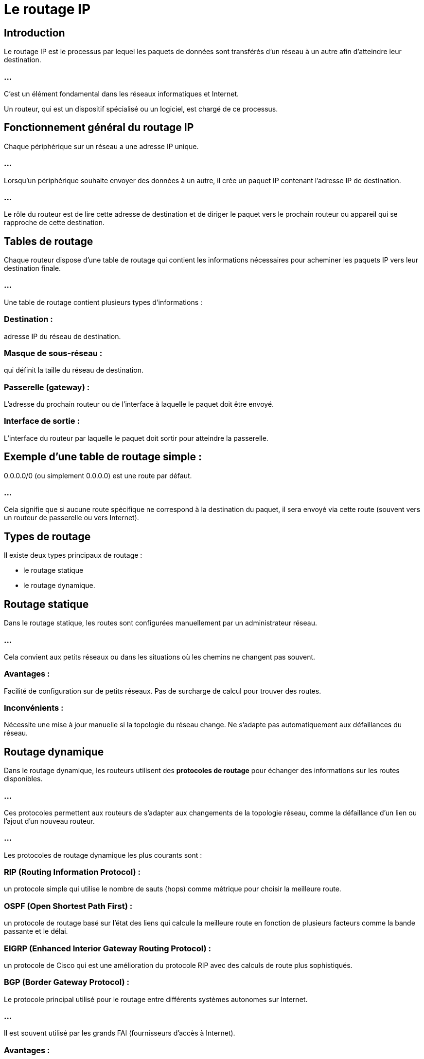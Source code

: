 = Le routage IP
:revealjs_theme: beige
:source-highlighter: highlight.js
:icons: font

== Introduction

Le routage IP est le processus par lequel les paquets de données sont transférés d'un réseau à un autre afin d'atteindre leur destination. 

=== ...

C’est un élément fondamental dans les réseaux informatiques et Internet. 


Un routeur, qui est un dispositif spécialisé ou un logiciel, est chargé de ce processus. 

== Fonctionnement général du routage IP

Chaque périphérique sur un réseau a une adresse IP unique. 

=== ...

Lorsqu'un périphérique souhaite envoyer des données à un autre, il crée un paquet IP contenant l'adresse IP de destination. 


=== ...

Le rôle du routeur est de lire cette adresse de destination et de diriger le paquet vers le prochain routeur ou appareil qui se rapproche de cette destination.


== Tables de routage

Chaque routeur dispose d'une table de routage qui contient les informations nécessaires pour acheminer les paquets IP vers leur destination finale. 

=== ...

Une table de routage contient plusieurs types d'informations :

=== Destination : 

adresse IP du réseau de destination.

=== Masque de sous-réseau : 

qui définit la taille du réseau de destination.

=== Passerelle (gateway) : 

L'adresse du prochain routeur ou de l'interface à laquelle le paquet doit être envoyé.

=== Interface de sortie : 

L'interface du routeur par laquelle le paquet doit sortir pour atteindre la passerelle.

== Exemple d'une table de routage simple :

0.0.0.0/0 (ou simplement 0.0.0.0) est une route par défaut. 

=== ...

Cela signifie que si aucune route spécifique ne correspond à la destination du paquet, il sera envoyé via cette route (souvent vers un routeur de passerelle ou vers Internet).


== Types de routage

Il existe deux types principaux de routage : 
[%step]
* le routage statique
* le routage dynamique.


== Routage statique

Dans le routage statique, les routes sont configurées manuellement par un administrateur réseau. 

=== ...

Cela convient aux petits réseaux ou dans les situations où les chemins ne changent pas souvent.

=== Avantages :

Facilité de configuration sur de petits réseaux.
Pas de surcharge de calcul pour trouver des routes.

=== Inconvénients :

Nécessite une mise à jour manuelle si la topologie du réseau change.
Ne s'adapte pas automatiquement aux défaillances du réseau.

== Routage dynamique

Dans le routage dynamique, les routeurs utilisent des **protocoles de routage** pour échanger des informations sur les routes disponibles. 

=== ...

Ces protocoles permettent aux routeurs de s’adapter aux changements de la topologie réseau, comme la défaillance d’un lien ou l’ajout d’un nouveau routeur.

=== ...

Les protocoles de routage dynamique les plus courants sont :

=== RIP (Routing Information Protocol) : 

un protocole simple qui utilise le nombre de sauts (hops) comme métrique pour choisir la meilleure route.

=== OSPF (Open Shortest Path First) : 

un protocole de routage basé sur l'état des liens qui calcule la meilleure route en fonction de plusieurs facteurs comme la bande passante et le délai.

=== EIGRP (Enhanced Interior Gateway Routing Protocol) : 

un protocole de Cisco qui est une amélioration du protocole RIP avec des calculs de route plus sophistiqués.

=== BGP (Border Gateway Protocol) : 

Le protocole principal utilisé pour le routage entre différents systèmes autonomes sur Internet. 

=== ...

Il est souvent utilisé par les grands FAI (fournisseurs d'accès à Internet).

=== Avantages :

Adaptation automatique aux changements dans le réseau.
Meilleure gestion des grandes topologies de réseau.

=== Inconvénients :

Configuration et gestion plus complexes.

=== ...

Peut entraîner une surcharge de traitement pour maintenir à jour les tables de routage.







== Processus de routage

Lorsqu'un paquet IP arrive à un routeur, ce dernier suit un processus de routage en plusieurs étapes pour déterminer où envoyer ce paquet ensuite :

=== Lecture de l'adresse IP de destination : 

Le routeur extrait l'adresse IP de destination du paquet.

=== Recherche dans la table de routage : 

Le routeur consulte sa table de routage pour trouver la meilleure correspondance avec cette adresse.

=== ...

S'il trouve une route exacte, le paquet est envoyé vers la passerelle indiquée.

=== ...

Si aucune correspondance exacte n'est trouvée, il utilise la route par défaut (souvent l'interface qui mène à Internet).

=== Réémission du paquet : 

Le routeur envoie ensuite le paquet à la prochaine destination (soit un autre routeur, soit la machine cible finale).

== Sous-réseaux et Masques de sous-réseau

Le routage est étroitement lié au sous-réseautage. Les adresses IP sont divisées en deux parties :

=== Partie réseau : 

identifie le réseau spécifique.

=== Partie hôte : 

identifie une machine ou un dispositif sur ce réseau.

=== ...

Le masque de sous-réseau permet de définir quelle portion de l'adresse IP appartient au réseau et quelle portion appartient à l'hôte. 

=== ...

Par exemple, avec l'adresse 192.168.1.0/24, le masque /24 (ou 255.255.255.0) indique que les 24 premiers bits de l'adresse représentent le réseau.

== Passerelle par défaut

La passerelle par défaut est le routeur qui prend en charge le trafic sortant d'un réseau local vers d'autres réseaux, généralement Internet. 

=== ...

Si un dispositif essaie d'envoyer un paquet à une adresse qui ne fait pas partie du réseau local, le paquet est envoyé à la passerelle par défaut, qui se charge de l'acheminer vers l'extérieur.


== Exemple d'un processus de routage simple

Supposons qu'un ordinateur avec l'adresse IP 192.168.1.10 veut envoyer un paquet à l'adresse 10.0.0.15.

=== ...

Le paquet est envoyé au routeur local, qui regarde dans sa table de routage.

=== ...

Il trouve une entrée pour 10.0.0.0/8 avec une passerelle 10.0.0.1.

=== ...

Le routeur transfère le paquet via l'interface associée.

=== ...

Si aucun chemin direct n'est trouvé, le routeur peut utiliser la route par défaut (souvent vers Internet).





